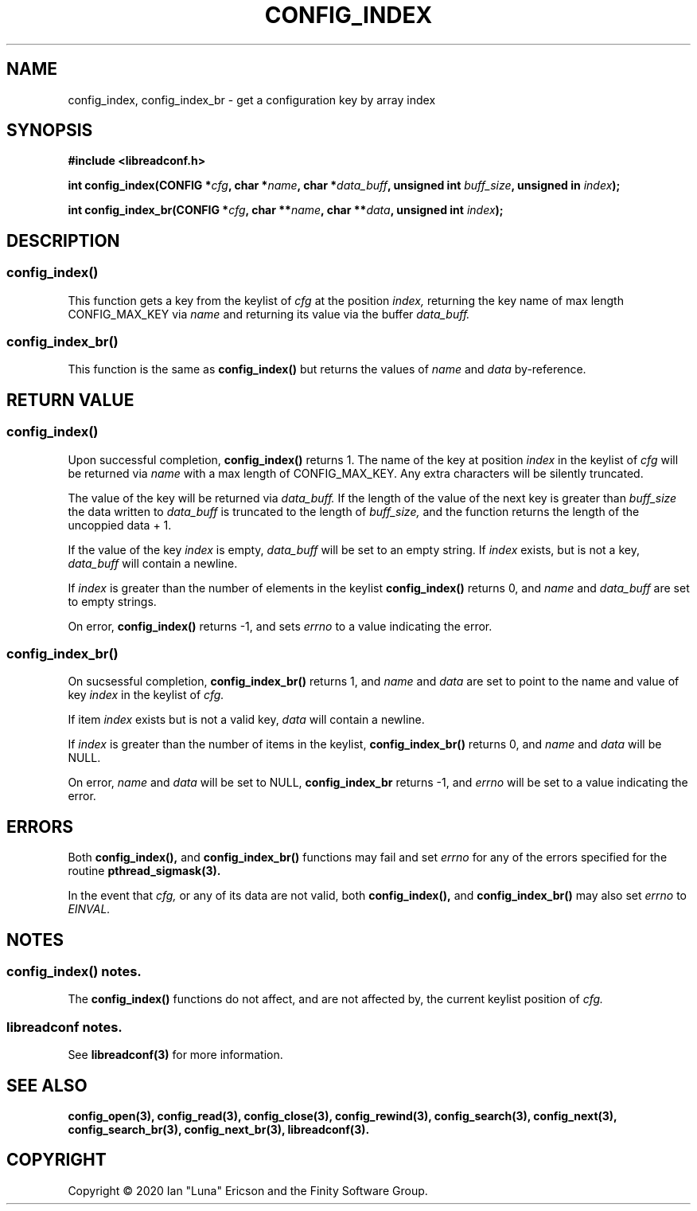 .TH CONFIG_INDEX 3  "28 August 2020" "" "libreadconf Manual"
.SH NAME
config_index, config_index_br \- get a configuration key by array index
.SH SYNOPSIS
.nf
.B #include <libreadconf.h>
.PP
.BI "int config_index(CONFIG *" cfg ", char *" name ", char *" data_buff ", unsigned int " buff_size ", unsigned in " index ");
.PP 
.BI "int config_index_br(CONFIG *" cfg ", char **" name ", char **" data ", unsigned int " index ");
.ll -8
.br
.SH DESCRIPTION
.SS config_index()
This function gets a key from the keylist of
.I cfg
at the position
.I index, 
returning the key name of max length CONFIG_MAX_KEY via
.I name
and returning its value via the buffer
.I data_buff.
.\"
.SS config_index_br()
This function is the same as
.BR config_index()
but returns the values of
.I name
and
.I data
by-reference.
.\"
.SH RETURN VALUE
.SS config_index()
Upon successful completion,
.BR config_index()
returns 1. The name of the key at position
.I index
in the keylist of
.I cfg
will be returned via
.I name
with a max length of CONFIG_MAX_KEY. Any extra characters will be silently truncated.
.PP
The value of the key will be returned via
.I data_buff.
If the length of the value of the next key is greater than
.I buff_size
the data written to
.I data_buff
is truncated to the length of
.I buff_size,
and the function returns the length of the uncoppied data + 1.
.PP
If the value of the key
.I index 
is empty, 
.I data_buff
will be set to an empty string. If 
.I index
exists, but is not a key,
.I data_buff 
will contain a newline.
.PP
If
.I index
is greater than the number of elements in the keylist
.BR config_index()
returns 0, and 
.I name
and
.I data_buff
are set to empty strings.
.PP
On error,
.BR config_index()
returns -1, and sets
.I errno
to a value indicating the error.
.\"
.SS config_index_br()
On sucsessful completion,
.BR config_index_br()
returns 1, and
.I name
and
.I data
are set to point to the name and value of key
.I index 
in the keylist of
.I cfg.
.PP
If item
.I index
exists but is not a valid key,
.I data
will contain a newline.
.PP
If
.I index
is greater than the number of items in the keylist,
.BR config_index_br()
returns 0, and
.I name
and
.I data
will be NULL.
.PP
On error,
.I name
and
.I data
will be set to NULL,
.BR config_index_br
returns -1, and
.I errno
will be set to a value indicating the error.
.\"
.SH ERRORS
.PP
Both 
.BR config_index(), 
and
.BR config_index_br()
functions may fail and set 
.I errno 
for any of the errors specified for the routine 
.BR pthread_sigmask(3).
.PP
In the event that
.I cfg,
or any of its data are not valid, both
.BR config_index(),
and
.BR config_index_br()
may also set
.I errno
to
.I EINVAL.
.SH NOTES
.SS config_index() notes.
The
.BR config_index()
functions do not affect, and are not affected by, the current keylist position of
.I cfg.
.\"
.SS libreadconf notes.
See 
.BR libreadconf(3)
for more information. 
.SH SEE ALSO
.BR config_open(3),
.BR config_read(3),
.BR config_close(3),
.BR config_rewind(3),
.BR config_search(3),
.BR config_next(3),
.BR config_search_br(3),
.BR config_next_br(3),
.BR libreadconf(3).
.SH COPYRIGHT
Copyright \(co 2020 Ian "Luna" Ericson and the Finity Software Group.
